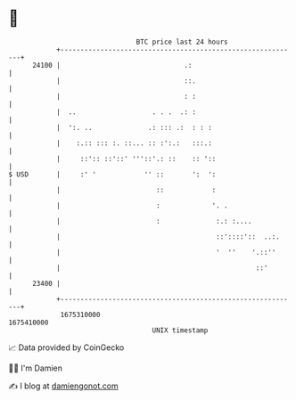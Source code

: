 * 👋

#+begin_example
                                   BTC price last 24 hours                    
               +------------------------------------------------------------+ 
         24100 |                               .:                           | 
               |                               ::.                          | 
               |                               : :                          | 
               |  ..                   . . .  .: :                          | 
               |  ':. ..              .: ::: .:  : : :                      | 
               |    :.:: ::: :. ::... :: :':.:   :::.:                      | 
               |     ::':: ::'::' '''::'.: ::    :: '::                     | 
   $ USD       |     :' '            '' ::       ':  ':                     | 
               |                        ::            :                     | 
               |                        :             '. .                  | 
               |                        :              :.: :....            | 
               |                                       ::'::::'::  ..:.     | 
               |                                       '  ''    '.::''      | 
               |                                                 ::'        | 
         23400 |                                                            | 
               +------------------------------------------------------------+ 
                1675310000                                        1675410000  
                                       UNIX timestamp                         
#+end_example
📈 Data provided by CoinGecko

🧑‍💻 I'm Damien

✍️ I blog at [[https://www.damiengonot.com][damiengonot.com]]
